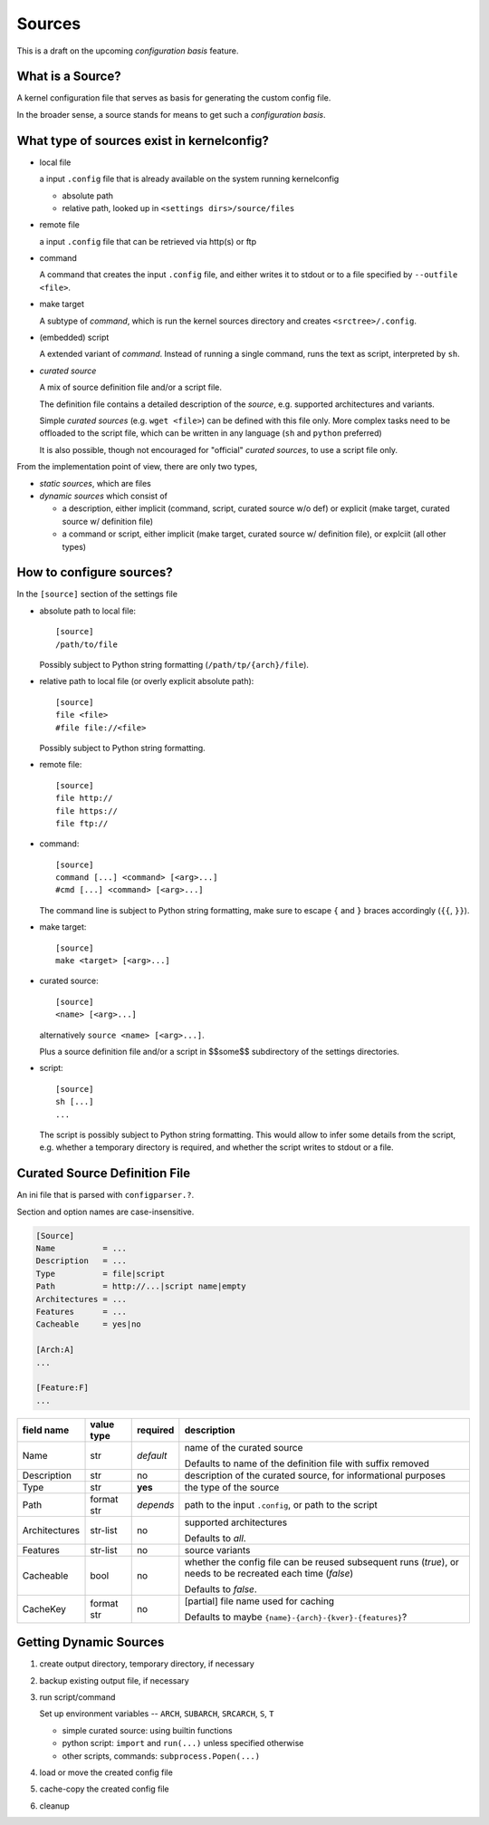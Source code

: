 Sources
=======

This is a draft on the upcoming *configuration basis* feature.


What is a Source?
-----------------

A kernel configuration file that serves as basis
for generating the custom config file.

In the broader sense,
a source stands for means to get such a *configuration basis*.



What type of sources exist in kernelconfig?
-------------------------------------------

* local file

  a input ``.config`` file that is already available on the system running
  kernelconfig

  * absolute path

  * relative path, looked up in ``<settings dirs>/source/files``

* remote file

  a input ``.config`` file that can be retrieved via http(s) or ftp

* command

  A command that creates the input ``.config`` file,
  and either writes it to stdout
  or to a file specified by ``--outfile <file>``.

* make target

  A subtype of *command*,
  which is run the kernel sources directory and creates ``<srctree>/.config``.

* (embedded) script

  A extended variant of *command*.
  Instead of running a single command,
  runs the text as script, interpreted by ``sh``.

* *curated source*

  A mix of source definition file and/or a script file.

  The definition file contains a detailed description of the *source*,
  e.g. supported architectures and variants.

  Simple *curated sources* (e.g. ``wget <file>``)
  can be defined with this file only.
  More complex tasks need to be offloaded to the script file,
  which can be written in any language
  (``sh`` and ``python`` preferred)

  It is also possible, though not encouraged for "official" *curated sources*,
  to use a script file only.



From the implementation point of view, there are only two types,

* *static sources*, which are files

* *dynamic sources* which consist of

  * a description,
    either implicit (command, script, curated source w/o def)
    or explicit (make target, curated source w/ definition file)

  * a command or script,
    either implicit (make target, curated source w/ definition file),
    or explciit (all other types)


How to configure sources?
-------------------------

In the ``[source]`` section of the settings file

* absolute path to local file::

    [source]
    /path/to/file

  Possibly subject to Python string formatting (``/path/tp/{arch}/file``).

* relative path to local file (or overly explicit absolute path)::

    [source]
    file <file>
    #file file://<file>

  Possibly subject to Python string formatting.

* remote file::

    [source]
    file http://
    file https://
    file ftp://

* command::

    [source]
    command [...] <command> [<arg>...]
    #cmd [...] <command> [<arg>...]

  The command line is subject to Python string formatting,
  make sure to escape ``{`` and ``}`` braces accordingly (``{{``, ``}}``).

* make target::

    [source]
    make <target> [<arg>...]

* curated source::

    [source]
    <name> [<arg>...]

  alternatively ``source <name> [<arg>...]``.

  Plus a source definition file and/or a script in
  $$some$$ subdirectory of the settings directories.

* script::

    [source]
    sh [...]
    ...

  The script is possibly subject to Python string formatting.
  This would allow to infer some details from the script,
  e.g. whether a temporary directory is required,
  and whether the script writes to stdout or a file.


Curated Source Definition File
------------------------------

An ini file that is parsed with ``configparser.?``.

Section and option names are case-insensitive.


.. code:: ini

    [Source]
    Name          = ...
    Description   = ...
    Type          = file|script
    Path          = http://...|script name|empty
    Architectures = ...
    Features      = ...
    Cacheable     = yes|no

    [Arch:A]
    ...

    [Feature:F]
    ...


.. table::

    +-----------------+---------------+-----------+---------------------------------------+
    | field name      | value type    | required  | description                           |
    +=================+===============+===========+=======================================+
    | Name            | str           | *default* | name of the curated source            |
    |                 |               |           |                                       |
    |                 |               |           | Defaults to name of the definition    |
    |                 |               |           | file with suffix removed              |
    +-----------------+---------------+-----------+---------------------------------------+
    | Description     | str           | no        | description of the curated source,    |
    |                 |               |           | for informational purposes            |
    +-----------------+---------------+-----------+---------------------------------------+
    | Type            | str           | **yes**   | the type of the source                |
    +-----------------+---------------+-----------+---------------------------------------+
    | Path            | format str    | *depends* | path to the input ``.config``,        |
    |                 |               |           | or path to the script                 |
    +-----------------+---------------+-----------+---------------------------------------+
    | Architectures   | str-list      | no        | supported architectures               |
    |                 |               |           |                                       |
    |                 |               |           | Defaults to *all*.                    |
    +-----------------+---------------+-----------+---------------------------------------+
    | Features        | str-list      | no        | source variants                       |
    +-----------------+---------------+-----------+---------------------------------------+
    | Cacheable       | bool          | no        | whether the config file can be        |
    |                 |               |           | reused subsequent runs (*true*),      |
    |                 |               |           | or needs to be recreated each time    |
    |                 |               |           | (*false*)                             |
    |                 |               |           |                                       |
    |                 |               |           | Defaults to *false*.                  |
    +-----------------+---------------+-----------+---------------------------------------+
    | CacheKey        | format str    | no        | [partial] file name used for caching  |
    |                 |               |           |                                       |
    |                 |               |           | Defaults to maybe                     |
    |                 |               |           | ``{name}-{arch}-{kver}-{features}``?  |
    +-----------------+---------------+-----------+---------------------------------------+


Getting Dynamic Sources
-----------------------

#. create output directory, temporary directory, if necessary

#. backup existing output file, if necessary

#. run script/command

   Set up environment variables
   \-- ``ARCH``, ``SUBARCH``, ``SRCARCH``, ``S``, ``T``

   * simple curated source: using builtin functions

   * python script: ``import`` and ``run(...)`` unless specified otherwise

   * other scripts, commands: ``subprocess.Popen(...)``

#. load or move the created config file

#. cache-copy the created config file

#. cleanup
